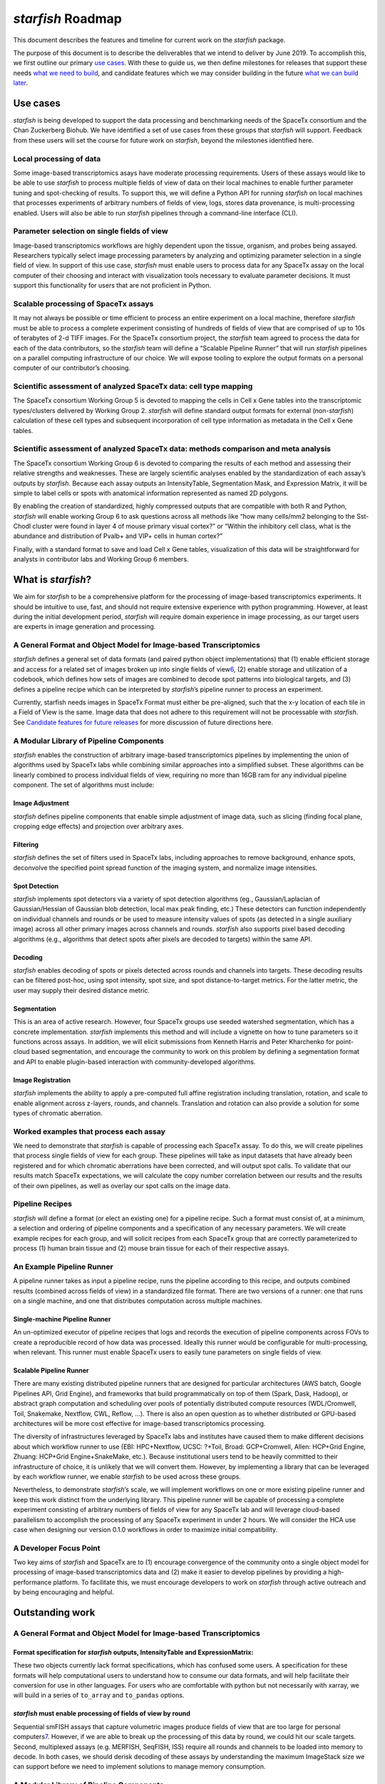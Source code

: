 *starfish* Roadmap
==================

This document describes the features and timeline for current work on
the *starfish* package.

The purpose of this document is to describe the deliverables that we
intend to deliver by June 2019. To accomplish this, we first outline our
primary `use cases <#use-cases>`__. With these to guide us, we then
define milestones for releases that support these needs `what we need to
build <#what-we-need-to-build:-starfish-0.1.0>`__, and candidate
features which we may consider building in the future `what we can build
later <candidates-features-for-0.2.0+>`__.

Use cases
---------

*starfish* is being developed to support the data processing and
benchmarking needs of the SpaceTx consortium and the Chan Zuckerberg
Biohub. We have identified a set of use cases from these groups that
*starfish* will support. Feedback from these users will set the course
for future work on *starfish*, beyond the milestones identified here.

Local processing of data
~~~~~~~~~~~~~~~~~~~~~~~~

Some image-based transcriptomics asays have moderate processing
requirements. Users of these assays would like to be able to use
*starfish* to process multiple fields of view of data on their local
machines to enable further parameter tuning and spot-checking of
results. To support this, we will define a Python API for running
*starfish* on local machines that processes experiments of arbitrary
numbers of fields of view, logs, stores data provenance, is
multi-processing enabled. Users will also be able to run *starfish*
pipelines through a command-line interface (CLI).

Parameter selection on single fields of view
~~~~~~~~~~~~~~~~~~~~~~~~~~~~~~~~~~~~~~~~~~~~

Image-based transcriptomics workflows are highly dependent upon the
tissue, organism, and probes being assayed. Researchers typically select
image processing parameters by analyzing and optimizing parameter
selection in a single field of view. In support of this use case,
*starfish* must enable users to process data for any SpaceTx assay on
the local computer of their choosing and interact with visualization
tools necessary to evaluate parameter decisions. It must support this
functionality for users that are not proficient in Python.

Scalable processing of SpaceTx assays
~~~~~~~~~~~~~~~~~~~~~~~~~~~~~~~~~~~~~

It may not always be possible or time efficient to process an entire
experiment on a local machine, therefore *starfish* must be able to
process a complete experiment consisting of hundreds of fields of view
that are comprised of up to 10s of terabytes of 2-d TIFF images. For the
SpaceTx consortium project, the *starfish* team agreed to process the
data for each of the data contributors, so the *starfish* team will
define a “Scalable Pipeline Runner” that will run *starfish* pipelines
on a parallel computing infrastructure of our choice. We will expose
tooling to explore the output formats on a personal computer of our
contributor’s choosing.

Scientific assessment of analyzed SpaceTx data: cell type mapping
~~~~~~~~~~~~~~~~~~~~~~~~~~~~~~~~~~~~~~~~~~~~~~~~~~~~~~~~~~~~~~~~~

The SpaceTx consortium Working Group 5 is devoted to mapping the cells
in Cell x Gene tables into the transcriptomic types/clusters delivered
by Working Group 2. *starfish* will define standard output formats for
external (non-*starfish*) calculation of these cell types and subsequent
incorporation of cell type information as metadata in the Cell x Gene
tables.

Scientific assessment of analyzed SpaceTx data: methods comparison and meta analysis
~~~~~~~~~~~~~~~~~~~~~~~~~~~~~~~~~~~~~~~~~~~~~~~~~~~~~~~~~~~~~~~~~~~~~~~~~~~~~~~~~~~~

The SpaceTx consortium Working Group 6 is devoted to comparing the
results of each method and assessing their relative strengths and
weaknesses. These are largely scientific analyses enabled by the
standardization of each assay’s outputs by *starfish*. Because each
assay outputs an IntensityTable, Segmentation Mask, and Expression
Matrix, it will be simple to label cells or spots with anatomical
information represented as named 2D polygons.

By enabling the creation of standardized, highly compressed outputs that
are compatible with both R and Python, *starfish* will enable working
Group 6 to ask questions across all methods like “how many cells/mm2
belonging to the Sst-Chodl cluster were found in layer 4 of mouse
primary visual cortex?” or “Within the inhibitory cell class, what is
the abundance and distribution of Pvalb+ and VIP+ cells in human
cortex?”

Finally, with a standard format to save and load Cell x Gene tables,
visualization of this data will be straightforward for analysts in
contributor labs and Working Group 6 members.

What is *starfish*?
-------------------

We aim for *starfish* to be a comprehensive platform for the processing
of image-based transcriptomics experiments. It should be intuitive to
use, fast, and should not require extensive experience with python
programming. However, at least during the initial development period,
*starfish* will require domain experience in image processing, as our
target users are experts in image generation and processing.

A General Format and Object Model for Image-based Transcriptomics
~~~~~~~~~~~~~~~~~~~~~~~~~~~~~~~~~~~~~~~~~~~~~~~~~~~~~~~~~~~~~~~~~

*starfish* defines a general set of data formats (and paired python
object implementations) that (1) enable efficient storage and access for
a related set of images broken up into single fields of
view\ `6 <#fn6>`__\ , (2) enable storage and utilization of a codebook,
which defines how sets of images are combined to decode spot patterns
into biological targets, and (3) defines a pipeline recipe which can be
interpreted by *starfish*\ ’s pipeline runner to process an experiment.

Currently, starfish needs images in SpaceTx Format must either be
pre-aligned, such that the x-y location of each tile in a Field of View
is the same. Image data that does not adhere to this requirement will
not be processable with *starfish*. See `Candidate features for future
releases <#candidate-features-for-future-releases>`__ for more
discussion of future directions here.

A Modular Library of Pipeline Components
~~~~~~~~~~~~~~~~~~~~~~~~~~~~~~~~~~~~~~~~

*starfish* enables the construction of arbitrary image-based
transcriptomics pipelines by implementing the union of algorithms used
by SpaceTx labs while combining similar approaches into a simplified
subset. These algorithms can be linearly combined to process individual
fields of view, requiring no more than 16GB ram for any individual
pipeline component. The set of algorithms must include:

Image Adjustment
^^^^^^^^^^^^^^^^

*starfish* defines pipeline components that enable simple adjustment of
image data, such as slicing (finding focal plane, cropping edge effects)
and projection over arbitrary axes.

Filtering
^^^^^^^^^

*starfish* defines the set of filters used in SpaceTx labs, including
approaches to remove background, enhance spots, deconvolve the specified
point spread function of the imaging system, and normalize image
intensities.

Spot Detection
^^^^^^^^^^^^^^

*starfish* implements spot detectors via a variety of spot detection
algorithms (eg., Gaussian/Laplacian of Gaussian/Hessian of Gaussian blob
detection, local max peak finding, etc.) These detectors can function
independently on individual channels and rounds or be used to measure
intensity values of spots (as detected in a single auxiliary image)
across all other primary images across channels and rounds. *starfish*
also supports pixel based decoding algorithms (e.g., algorithms that
detect spots after pixels are decoded to targets) within the same API.

Decoding
^^^^^^^^

*starfish* enables decoding of spots or pixels detected across rounds
and channels into targets. These decoding results can be filtered
post-hoc, using spot intensity, spot size, and spot distance-to-target
metrics. For the latter metric, the user may supply their desired
distance metric.

Segmentation
^^^^^^^^^^^^

This is an area of active research. However, four SpaceTx groups use
seeded watershed segmentation, which has a concrete implementation.
*starfish* implements this method and will include a vignette on how to
tune parameters so it functions across assays. In addition, we will
elicit submissions from Kenneth Harris and Peter Kharchenko for
point-cloud based segmentation, and encourage the community to work on
this problem by defining a segmentation format and API to enable
plugin-based interaction with community-developed algorithms.

Image Registration
^^^^^^^^^^^^^^^^^^

*starfish* implements the ability to apply a pre-computed full affine
registration including translation, rotation, and scale to enable
alignment across z-layers, rounds, and channels. Translation and
rotation can also provide a solution for some types of chromatic
aberration.

Worked examples that process each assay
~~~~~~~~~~~~~~~~~~~~~~~~~~~~~~~~~~~~~~~

We need to demonstrate that *starfish* is capable of processing each
SpaceTx assay. To do this, we will create pipelines that process single
fields of view for each group. These pipelines will take as input
datasets that have already been registered and for which chromatic
aberrations have been corrected, and will output spot calls. To validate
that our results match SpaceTx expectations, we will calculate the copy
number correlation between our results and the results of their own
pipelines, as well as overlay our spot calls on the image data.

Pipeline Recipes
~~~~~~~~~~~~~~~~

*starfish* will define a format (or elect an existing one) for a
pipeline recipe. Such a format must consist of, at a minimum, a
selection and ordering of pipeline components and a specification of any
necessary parameters. We will create example recipes for each group, and
will solicit recipes from each SpaceTx group that are correctly
parameterized to process (1) human brain tissue and (2) mouse brain
tissue for each of their respective assays.

An Example Pipeline Runner
~~~~~~~~~~~~~~~~~~~~~~~~~~

A pipeline runner takes as input a pipeline recipe, runs the pipeline
according to this recipe, and outputs combined results (combined across
fields of view) in a standardized file format. There are two versions of
a runner: one that runs on a single machine, and one that distributes
computation across multiple machines.

Single-machine Pipeline Runner
^^^^^^^^^^^^^^^^^^^^^^^^^^^^^^

An un-optimized executor of pipeline recipes that logs and records the
execution of pipeline components across FOVs to create a reproducible
record of how data was processed. Ideally this runner would be
configurable for multi-processing, when relevant. This runner must
enable SpaceTx users to easily tune parameters on single fields of view.

Scalable Pipeline Runner
^^^^^^^^^^^^^^^^^^^^^^^^

There are many existing distributed pipeline runners that are designed
for particular architectures (AWS batch, Google Pipelines API, Grid
Engine), and frameworks that build programmatically on top of them
(Spark, Dask, Hadoop), or abstract graph computation and scheduling over
pools of potentially distributed compute resources (WDL/Cromwell, Toil,
Snakemake, Nextflow, CWL, Reflow, …). There is also an open question as
to whether distributed or GPU-based architectures will be more cost
effective for image-based transcriptomics processing.

The diversity of infrastructures leveraged by SpaceTx labs and
institutes have caused them to make different decisions about which
workflow runner to use (EBI: HPC+Nextflow, UCSC: ?+Toil, Broad:
GCP+Cromwell, Allen: HCP+Grid Engine, Zhuang: HCP+Grid Engine+SnakeMake,
etc.). Because institutional users tend to be heavily committed to their
infrastructure of choice, it is unlikely that we will convert them.
However, by implementing a library that can be leveraged by each
workflow runner, we enable *starfish* to be used across these groups.

Nevertheless, to demonstrate *starfish*\ ’s scale, we will implement
workflows on one or more existing pipeline runner and keep this work
distinct from the underlying library. This pipeline runner will be
capable of processing a complete experiment consisting of arbitrary
numbers of fields of view for any SpaceTx lab and will leverage
cloud-based parallelism to accomplish the processing of any SpaceTx
experiment in under 2 hours. We will consider the HCA use case when
designing our version 0.1.0 workflows in order to maximize initial
compatibility.

A Developer Focus Point
~~~~~~~~~~~~~~~~~~~~~~~

Two key aims of *starfish* and SpaceTx are to (1) encourage convergence
of the community onto a single object model for processing of
image-based transcriptomics data and (2) make it easier to develop
pipelines by providing a high-performance platform. To facilitate this,
we must encourage developers to work on *starfish* through active
outreach and by being encouraging and helpful.

Outstanding work
----------------

.. _a-general-format-and-object-model-for-image-based-transcriptomics-1:

A General Format and Object Model for Image-based Transcriptomics
~~~~~~~~~~~~~~~~~~~~~~~~~~~~~~~~~~~~~~~~~~~~~~~~~~~~~~~~~~~~~~~~~

Format specification for *starfish* outputs, IntensityTable and ExpressionMatrix:
^^^^^^^^^^^^^^^^^^^^^^^^^^^^^^^^^^^^^^^^^^^^^^^^^^^^^^^^^^^^^^^^^^^^^^^^^^^^^^^^^

These two objects currently lack format specifications, which has
confused some users. A specification for these formats will help
computational users to understand how to consume our data formats, and
will help facilitate their conversion for use in other languages. For
users who are comfortable with python but not necessarily with xarray,
we will build in a series of ``to_array`` and ``to_pandas`` options.

*starfish* must enable processing of fields of view by round
^^^^^^^^^^^^^^^^^^^^^^^^^^^^^^^^^^^^^^^^^^^^^^^^^^^^^^^^^^^^

Sequential smFISH assays that capture volumetric images produce fields
of view that are too large for personal computers\ `7 <#fn7>`__\ .
However, if we are able to break up the processing of this data by
round, we could hit our scale targets. Second, multiplexed assays
(e.g. MERFISH, SeqFISH, ISS) require all rounds and channels to be
loaded into memory to decode. In both cases, we should derisk decoding
of these assays by understanding the maximum ImageStack size we can
support before we need to implement solutions to manage memory
consumption.

.. _a-modular-library-of-pipeline-components-1:

A Modular Library of Pipeline Components
~~~~~~~~~~~~~~~~~~~~~~~~~~~~~~~~~~~~~~~~

Documentation
^^^^^^^^^^^^^

We need to add basic documentation that describes how to use each
component, and how to fit parameters. This should be adequate for a
skilled computational user to pick up *starfish* and use it to make a
pipeline. *starfish* should also clearly document how a developer can
contribute code they need for their analyses to the project. We will
need to source feedback from users on what parts of the documentation
provoke confusion.

Image re-scaling & normalization
^^^^^^^^^^^^^^^^^^^^^^^^^^^^^^^^

Several approaches normalize images to overcome different channel
intensities or round biases. We should implement a pipeline component to
support this that samples from images within or across fields of view.
Determine the minimum amount of data to sample from images across the
experiment to equalize their intensities.

Stitching
^^^^^^^^^

Decide on and Implement a simple solution for stitching IntensityTables
created from tiles that overlap in physical space. This could be as
simple as “clobber-left”.

Workflow logging
^^^^^^^^^^^^^^^^

Implement tracking of pipeline component execution on ImageStacks that
record the analysis that has been done on an experiment to reach its
current state.

.. _decoding-1:

Decoding
^^^^^^^^

SeqFISH implements a decoder that carries out a local search of adjacent
pixels to allow for jitter in their decoding. We will need to implement
this method or demonstrate that it is unnecessary by leveraging an
existing decoder to reproduce their results.

.. _worked-examples-that-process-each-assay-1:

Worked examples that process each assay
~~~~~~~~~~~~~~~~~~~~~~~~~~~~~~~~~~~~~~~

-  [ ] Design an example pipeline for BaristaSeq
-  [ ] Design an example pipeline for SeqFISH
-  [ ] Design an example pipeline for osmFISH
-  [ ] Design an example pipeline for StarMAP
-  [ ] Work with Allen Institute to ingest their data and run their
   pipeline for 3D smFISH
-  [ ] Source recipes from each SpaceTx contributor.

A Single-machine Pipeline Runner
~~~~~~~~~~~~~~~~~~~~~~~~~~~~~~~~

-  [ ] Given a pipeline recipe, executes a series of *starfish*
   PipelineComponents to process a single field of view.
-  [ ] Simplify the creation of new pipelines by creating an interpreter
   that takes a pipeline recipe and generates any necessary intermediate
   artifacts needed to execute the pipeline on our chosen runner.
-  [ ] Extend the pipeline runner to process and integrate multiple
   fields of view into a single coherent output that enables scientific
   analyses of the outputs.
-  [ ] Must be easy to use and serve users that are not confident python
   programmers.
-  [ ] Should support parallelism.

.. _scalable-pipeline-runner-1:

Scalable Pipeline Runner
~~~~~~~~~~~~~~~~~~~~~~~~

-  [ ] Research existing solutions and decide whether we must invest in
   a distributed pipeline runner to hit our initial speed/cost goals.
-  [ ] Implement a pipeline runner that achieves the speed goals for
   each assay, enabling the *starfish* team to process all the data from
   the SpaceTx contributors.

.. _pipeline-recipes-1:

Pipeline Recipes
~~~~~~~~~~~~~~~~

-  [ ] Research the space of existing pipeline specifications
-  [ ] Determine an implementation that, given a selection and ordering
   of pipeline components and a specification of any necessary
   parameters, provides sufficient instructions to *starfish* to process
   data in SpaceTx Format
-  [ ] Define the format for the pipeline recipe and add it to SpaceTx
   Format
-  [ ] Translate the single-fov pipelines into pipeline recipes to serve
   as examples that SpaceTx groups can build from

.. _a-developer-focus-point-1:

A Developer Focus Point
~~~~~~~~~~~~~~~~~~~~~~~

-  [ ] Encourage groups we meet to contribute development resources to
   *starfish*
-  [ ] Support image-based transcriptomics and proteomics developers who
   are interested in working with us on *starfish* and have implemented
   methods that could synergize with *starfish* by scoping how they
   could contribute, and supporting any eventual pull requests made to
   *starfish*.
-  [ ] Serve Data To Community
-  [ ] CC-by licensing
-  [ ] Documented upload procedures to s3

Deliverables, milestones, and timeline
--------------------------------------

The features that meet these needs can be broken down into 9 categories,
each of which centers on a user need

1. Library is usable by SpaceTx for generating pipeline recipes and
   processing their data on individual machines
2. Documentation supports new users to learn to use *starfish* without
   our involvement
3. *starfish* facilitates interaction with external visualization
   software (Napari, FIJI) to enable users to tune image processing
   parameters
4. Library can be used to reproduce collaborator’s results for single
   fields of view
5. The *starfish* team can run *starfish* at scale to process the
   initial set of SpaceTx datasets
6. Experiment-scale output formats can be loaded on local computers and
   are adequately expressive to enable QC workflows and specified by our
   users
7. *starfish* output formats enable external annotation to place the
   data in anatomical and cell type context and allows comparison across
   methods
8. Data is easily converted into SpaceTx format from common imaging
   formats
9. *starfish* references example data for each supported assay that can
   be used by researchers to learn starfish and for scientific
   comparison of supported assays

To build these feature, we have two major phases of development in the
first half of 2019, each culminating in minor releases of *starfish*.
The first release (0.1.0) will support the needs of SpaceTx members to
be able to create *starfish* pipelines, while the second (0.2.0) will
permit running these pipelines at scale.

-  0.1.0 (April 2019): SpaceTx users are able to define *starfish*
   pipelines and run them locally
-  0.2.0 (June 2019): Insights can be gained from SpaceTx pipelines run
   at scale

A more detailed description of the features of each of these releases
follows.

0.1.0 (April 2019): SpaceTx users are able to define *starfish* pipelines and run them locally
~~~~~~~~~~~~~~~~~~~~~~~~~~~~~~~~~~~~~~~~~~~~~~~~~~~~~~~~~~~~~~~~~~~~~~~~~~~~~~~~~~~~~~~~~~~~~~

Library is usable by SpaceTx for generating pipeline recipes and processing their data on individual machines
^^^^^^^^^^^^^^^^^^^^^^^^^^^^^^^^^^^^^^^^^^^^^^^^^^^^^^^^^^^^^^^^^^^^^^^^^^^^^^^^^^^^^^^^^^^^^^^^^^^^^^^^^^^^^

1. Library is easily installed on operating systems used by SpaceTx
   users
2. Basic for-loop implementation of a pipeline runner to de-risk scale
   problems that result from processing multiple fields of view, then
   integrating results for biological analysis
3. Explicit definition/specification of a pipeline recipe
4. API for local processing multiple FOVs for each SpaceTx group given
   data in SpaceTx format and a pipeline recipe
5. Translate each example pipeline into an example pipeline recipe
6. Visualization tooling to enable parameter selection on small datasets
   to tweak pipeline recipes
7. API leverages local parallelism

Documentation such that new users can learn to use it without our involvement
^^^^^^^^^^^^^^^^^^^^^^^^^^^^^^^^^^^^^^^^^^^^^^^^^^^^^^^^^^^^^^^^^^^^^^^^^^^^^

1. Public and Private API is fully typed and documented
2. Purpose of each pipeline component is described, and guidance on
   parameter tuning, if necessary, is provided
3. There are examples of formatting data in SpaceTx format
4. There are examples of fully-worked pipelines
5. There are examples of the workflow for creating new pipelines
6. Public API is stable

*starfish* facilitates easy interaction with external visualization software (Napari, FIJI) to enable users to tune image processing parameters
^^^^^^^^^^^^^^^^^^^^^^^^^^^^^^^^^^^^^^^^^^^^^^^^^^^^^^^^^^^^^^^^^^^^^^^^^^^^^^^^^^^^^^^^^^^^^^^^^^^^^^^^^^^^^^^^^^^^^^^^^^^^^^^^^^^^^^^^^^^^^^^

1. *starfish* has a method to visualize an ImageStack in Napari
2. *starfish* has a method to plot spots from an IntensityTable onto an
   ImageStack in Napari
3. *starfish* can dump ImageStacks for viewing 2D TIFFs in FIJI

Library that can be used to reproduce collaborator’s results for single fields of view
^^^^^^^^^^^^^^^^^^^^^^^^^^^^^^^^^^^^^^^^^^^^^^^^^^^^^^^^^^^^^^^^^^^^^^^^^^^^^^^^^^^^^^

2. Create a data conversion tool to wrangle contributed data into
   SpaceTx format (0/10)
3. Specify an input file format and corresponding object model that
   supports each assay type (8/10)

0.2.0 (June 2019): Insights can be gained from SpaceTx pipelines run at scale
~~~~~~~~~~~~~~~~~~~~~~~~~~~~~~~~~~~~~~~~~~~~~~~~~~~~~~~~~~~~~~~~~~~~~~~~~~~~~

.. _library-that-can-be-used-to-reproduce-collaborators-results-for-single-fields-of-view-1:

Library that can be used to reproduce collaborator’s results for single fields of view
^^^^^^^^^^^^^^^^^^^^^^^^^^^^^^^^^^^^^^^^^^^^^^^^^^^^^^^^^^^^^^^^^^^^^^^^^^^^^^^^^^^^^^

Where parenthetical fractions are listed, they represent progress
towards our goals at the time this roadmap was written.

1. Obtain example data, pipelines, and results from each SpaceTx group
   (9/10)\ `1 <#fn1>`__\ 
2. Specify output file format specifications for detected spots, gene
   expression matrices, and detected objects (e.g. cells) (0/3), and
   corresponding object models (2/3)\ `2 <#fn2>`__\ 
3. Implementation, in python, of a single-fov proof of concept pipeline
   that closely matches the processing results of data generators for 9
   SpaceTx groups. This is computational biology work to understand the
   characteristics of the data & assay, and can be done outside
   *starfish* as necessary to identify its requirements.
   (3/10)\ `3 <#fn3>`__\ 
4. Implementation, in *starfish*, of the same single-FOV pipelines above
   (3/10)

A way to run *starfish* at scale to process SpaceTx datasets
^^^^^^^^^^^^^^^^^^^^^^^^^^^^^^^^^^^^^^^^^^^^^^^^^^^^^^^^^^^^

1. *starfish*-based solution to process multiple FOVs at scale tied to a
   specific infrastructure (Not designed to be run by SpaceTx users on
   their hardware) (0/9)\ `4 <#fn4>`__\ 

Experiment-scale output formats can be loaded on local computers and are adequately expressive to enable QC workflows specified by our users. These output formats enable scientific investigation of the data.
^^^^^^^^^^^^^^^^^^^^^^^^^^^^^^^^^^^^^^^^^^^^^^^^^^^^^^^^^^^^^^^^^^^^^^^^^^^^^^^^^^^^^^^^^^^^^^^^^^^^^^^^^^^^^^^^^^^^^^^^^^^^^^^^^^^^^^^^^^^^^^^^^^^^^^^^^^^^^^^^^^^^^^^^^^^^^^^^^^^^^^^^^^^^^^^^^^^^^^^^^^^^^^^

1. *starfish* is used to process the three example datasets that we have
   access to:

   1. ISS Breast cancer. 16 FOVs with shape (4, 4, 1, 1024, 1024),
   2. MERFISH U2-OS cells. 400 FOVs with shape (8, 2, 1, 2048, 2048),
   3. osmFISH Visual Cortex. ~100s FOVs with shape (13, 3, 45, 2048,
      2048)

2. Outputs from Fields of view can be combined into a single output
   format
3. Output formats can be loaded and are performant
4. Processed data can be used to recapitulate results

*starfish* output formats enable external annotation to place the data in anatomical and cell type context and allow comparison of across methods
^^^^^^^^^^^^^^^^^^^^^^^^^^^^^^^^^^^^^^^^^^^^^^^^^^^^^^^^^^^^^^^^^^^^^^^^^^^^^^^^^^^^^^^^^^^^^^^^^^^^^^^^^^^^^^^^^^^^^^^^^^^^^^^^^^^^^^^^^^^^^^^^^

1. Processed Experiments (all FOVs for a given dataset) can produce Cell
   x Gene tables with each cell in the physical coordinates of the
   sample
2. 2D polygon annotations of anatomical structures in physical
   coordinates can be saved in a standardized format and membership of
   each cell in annotation structures can be added as metadata to the
   Cell x Gene table
3. Cell x Gene table can be easily imported by computational biologists
   (outside of *starfish*) to determine cell type or cluster membership
   for each cell. This cluster membership can include probabilistic
   membership to multiple clusters and is added to the Cell x Gene table
   as metadata

A tool to convert image data into SpaceTx Format
^^^^^^^^^^^^^^^^^^^^^^^^^^^^^^^^^^^^^^^^^^^^^^^^

1. CLI and API (Java) can parse `supported file
   formats <https://docs.openmicroscopy.org/bio-formats/6.0.0-m3/supported-formats.html>`__
   into SpaceTx-formatted datasets\ `5 <#fn5>`__\ 
2. Installation of the tool can be accomplished by downloading an
   archive with a launcher script or by using pre-built docker images
3. Users and/or data wranglers can point the tool at one of the `stated
   files <https://docs.openmicroscopy.org/bio-formats/6.0.0-m3/formats/dataset-table.html>`__
   for each FOV to generate 2D TIFFs as well as the necessary SpaceTX
   JSON files
4. In the case that multiple independent images (a “series”) are present
   in a single dataset, the user must specify which offset to use
5. Multiple datasets can be passed in which case each in order is
   considered a separate field of view
6. The starting index of the field of view may be changed from the
   default of zero
7. If a codebook exists at the time of creation, it can be passed to the
   tool for inclusion in the JSON. Otherwise, a dummy codebook will be
   created

Candidate features for future releases
--------------------------------------

There are many other features that are good candidates for future
releases. We discuss these features, and why we believe they can be
built at a later point.

Hardware- and Acquisition-related corrections
~~~~~~~~~~~~~~~~~~~~~~~~~~~~~~~~~~~~~~~~~~~~~

We lack general purpose solutions for registration that fulfill
requirements for ISS (the Harris version), smFISH, & MERFISH.
Additionally, expansion microscopy requires non-affine thin-plate spline
registration. Registration is out of scope for the timeline expected by
SpaceTx to have all the data processed.

In order to benchmark datasets, all contributors will need to provide
pre-processed images before uploading. This will help us focus on
*starfish*\ ’s key value proposition and meet our goal of comparing the
results from all the methods using standard file formats, and scalable,
reproducible image processing workflows.

A key challenge in developing generalized solutions to registration and
other image processing corrections is that the necessary corrections are
highly specific to the signal acquisition challenges each data generator
faces. Furthermore, proper image pre-processing is critical to the
success of the downstream pipeline components that we’re building in the
roadmap defined above. Because data generators understand their
hardware, chemistry, and samples much better than we do, for now, they
are best able to apply their solutions before the data goes into
*starfish* pipelines.

In the future, however, we may be able to facilitate users incorporating
their solutions or general purpose solutions into *starfish* pipelines.
There are three categories of pre-processing that are worth considering.

Affine Registration
^^^^^^^^^^^^^^^^^^^

For the SpaceTx pilot project, it is adequate to apply pre-computed
transformations or leverage already-registered data. Later, when we want
to support groups to use *starfish* for their own research, it will be
important to implement affine registration, as otherwise *starfish*
serves only part of their use cases, and they are incentivized to
continue running their existing pipelines.

Non-Rigid Registration
^^^^^^^^^^^^^^^^^^^^^^

Non-Rigid registration approaches are very specific to the types of
deformations that the tissue suffers, and have variable forms. While we
don’t believe that these transformations are sufficiently broad in use
to implement them in *starfish*, we will investigate defining an API for
arbitrary transformations that could allow users to incorporate these
approaches into *starfish* pipelines.

Fixing Chromatic Aberration
^^^^^^^^^^^^^^^^^^^^^^^^^^^

Chromatic aberrations, including non-uniform differences in
illumination, cross-talk between channels, pincushioning, radial
transformations, and channel drift tend to be specific to the assay and
microscope, making creation of a general solution complicated.
Additionally, these problems are often fixed early in pipelines so it is
relatively easy to extricate this step from the pipeline. For now,
*starfish* will expect data that has already been corrected, but helping
users apply these corrections as part of a *starfish* pipeline is a good
candidate feature for the future. Note that Starfish does enable some
very basic tools to learn and apply similarity transformations and can
apply uniform intensity normalizations, so some simpler chromatic
aberrations may be correctible with *starfish*. If uncertain if your use
case is currently supported, please reach out to package maintainers.

Updating proof-of-concept pipelines with new modules
~~~~~~~~~~~~~~~~~~~~~~~~~~~~~~~~~~~~~~~~~~~~~~~~~~~~

As work is completed on channel scaling and registration, we will have
an opportunity to revisit example pipelines, such as the MERFISH
pipeline.

A Complete Testing Framework
~~~~~~~~~~~~~~~~~~~~~~~~~~~~

After succeeding in meeting the needs of SpaceTx users, we will have an
opportunity to solicit a larger base of users and build a community of
developers. We should continue to design tests as needed, and later we
should devote some effort to ensuring that our testing suite is robust
enough to support contributions from non-core developers without risking
the introduction of serious errors.

Complete 3D support across *starfish* modules
~~~~~~~~~~~~~~~~~~~~~~~~~~~~~~~~~~~~~~~~~~~~~

There are some modules for which 3D support is possible, but not
requested by SpaceTx users. If such capability is identified as a need,
this will be a good feature to explore.

A Quality Control Suite for Spot Finding and Segmentation
~~~~~~~~~~~~~~~~~~~~~~~~~~~~~~~~~~~~~~~~~~~~~~~~~~~~~~~~~

Both spot finding and segmentation currently require expert analysis to
properly fit parameters. A good QC suite including visualizations of the
outcomes would help users with less expertise determine whether they
have successfully tuned parameters. This will be useful as *starfish*
begins to capture a wider audience that may include computational users
who are more familiar with sequencing experiments. However, our initial
users have adequate expertise in this domain, making this low priority
in the near term.

Decoupling the back-end (SlicedImage) from ImageStack to enable additional back-end implementations
~~~~~~~~~~~~~~~~~~~~~~~~~~~~~~~~~~~~~~~~~~~~~~~~~~~~~~~~~~~~~~~~~~~~~~~~~~~~~~~~~~~~~~~~~~~~~~~~~~~

It would be ideal for us to be able to support different implementations
of the SpaceTx Format (e.g. Zarr). A good starting point would be to
decouple the ImageStack from the back-end by creating an API. However,
the existing implementation is adequate for SpaceTx purposes.

Tooling for composing codebooks
~~~~~~~~~~~~~~~~~~~~~~~~~~~~~~~

Users have expressed an interest in programmatically creating codebooks.

Determine an object model for non-spot features such as cell boundaries and an API for interaction with IntensityTable
~~~~~~~~~~~~~~~~~~~~~~~~~~~~~~~~~~~~~~~~~~~~~~~~~~~~~~~~~~~~~~~~~~~~~~~~~~~~~~~~~~~~~~~~~~~~~~~~~~~~~~~~~~~~~~~~~~~~~~

We currently use a Label Image to represent which object each pixel of
an image corresponds to. This representation does not allow for objects
to overlap in space, or for ambiguity in cases where a pixel may
correspond to two objects. Also, we currently represent this object as a
simple Numpy Array, but it should probably be a class.

Automation of Parameter Selection
~~~~~~~~~~~~~~~~~~~~~~~~~~~~~~~~~

Some users have stated that they require pipelines whose parameters can
be learned directly from data for each assay. It is not clear how to
accomplish this, and it is not needed to elicit feedback on *starfish*.
However, in the longer term it would be a good idea to work with those
users requesting these capabilities to add this functionality to
*starfish*.

Exploration of scaling via GPU computation
~~~~~~~~~~~~~~~~~~~~~~~~~~~~~~~~~~~~~~~~~~

Groups (see: CytoKit) are beginning to explore the use of GPU
computation to accelerate image-based proteomics analysis. We have been
thinking of scale via distributed computation, but it is worth
understanding the scale achievable via the GPU as well.

1: Missing StarMAP and FISSEQ

2: We have implementations for the IntensityTable and ExpressionMatrix
but are not satisfied with how we’re delivering segmentation as a label
image in naked numpy array format (2/3). We haven’t written a
specification (words, schema that would support a different
implementation in, say, R) for any of these (0/3).

3: Completed pipelines need a copy number plot with high correlation. It
should leverage algorithms that can eventually be implemented in
*starfish* and use numpy/pandas etc.

4: At this point in development, we’re looking for a solution that the
*starfish* team can run to process a small number of datasets. We are
focused on scale-out without an emphasis on cost analysis.

5: The converter links currently use version ``6.0.0-m3`` and will need
to be updated when the final version of Bio-Formats 6.0.0 are released.

6: The format must support partial IO of image data with at least the
granularity of individual channels within fields of view.

7: 3d smFISH produces 12 Gb volumes, 3d ISS produces 20 Gb volumes, and
3d MExFISH produces 40+ GB volumes.
